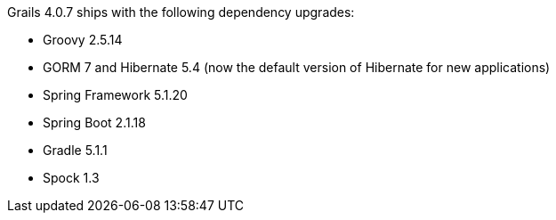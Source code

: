 Grails 4.0.7 ships with the following dependency upgrades:

* Groovy 2.5.14
* GORM 7 and Hibernate 5.4 (now the default version of Hibernate for new applications)
* Spring Framework 5.1.20
* Spring Boot 2.1.18
* Gradle 5.1.1
* Spock 1.3

